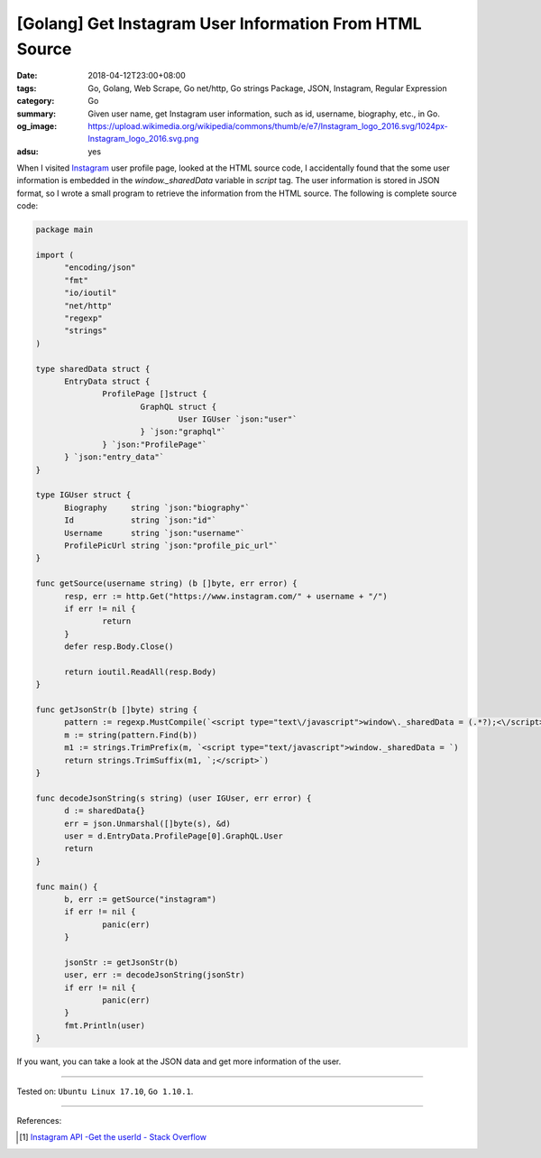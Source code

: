 [Golang] Get Instagram User Information From HTML Source
########################################################

:date: 2018-04-12T23:00+08:00
:tags: Go, Golang, Web Scrape, Go net/http, Go strings Package, JSON, Instagram,
       Regular Expression
:category: Go
:summary: Given user name, get Instagram user information, such as id, username,
          biography, etc., in Go.
:og_image: https://upload.wikimedia.org/wikipedia/commons/thumb/e/e7/Instagram_logo_2016.svg/1024px-Instagram_logo_2016.svg.png
:adsu: yes


When I visited Instagram_ user profile page, looked at the HTML source code, I
accidentally found that the some user information is embedded in the
*window._sharedData* variable in *script* tag. The user information is stored in
JSON format, so I wrote a small program to retrieve the information from the
HTML source. The following is complete source code:

.. code-block:: go

  package main

  import (
  	"encoding/json"
  	"fmt"
  	"io/ioutil"
  	"net/http"
  	"regexp"
  	"strings"
  )

  type sharedData struct {
  	EntryData struct {
  		ProfilePage []struct {
  			GraphQL struct {
  				User IGUser `json:"user"`
  			} `json:"graphql"`
  		} `json:"ProfilePage"`
  	} `json:"entry_data"`
  }

  type IGUser struct {
  	Biography     string `json:"biography"`
  	Id            string `json:"id"`
  	Username      string `json:"username"`
  	ProfilePicUrl string `json:"profile_pic_url"`
  }

  func getSource(username string) (b []byte, err error) {
  	resp, err := http.Get("https://www.instagram.com/" + username + "/")
  	if err != nil {
  		return
  	}
  	defer resp.Body.Close()

  	return ioutil.ReadAll(resp.Body)
  }

  func getJsonStr(b []byte) string {
  	pattern := regexp.MustCompile(`<script type="text\/javascript">window\._sharedData = (.*?);<\/script>`)
  	m := string(pattern.Find(b))
  	m1 := strings.TrimPrefix(m, `<script type="text/javascript">window._sharedData = `)
  	return strings.TrimSuffix(m1, `;</script>`)
  }

  func decodeJsonString(s string) (user IGUser, err error) {
  	d := sharedData{}
  	err = json.Unmarshal([]byte(s), &d)
  	user = d.EntryData.ProfilePage[0].GraphQL.User
  	return
  }

  func main() {
  	b, err := getSource("instagram")
  	if err != nil {
  		panic(err)
  	}

  	jsonStr := getJsonStr(b)
  	user, err := decodeJsonString(jsonStr)
  	if err != nil {
  		panic(err)
  	}
  	fmt.Println(user)
  }

If you want, you can take a look at the JSON data and get more information of
the user.

.. adsu:: 2

----

Tested on: ``Ubuntu Linux 17.10``, ``Go 1.10.1``.

----

References:

.. [1] `Instagram API -Get the userId - Stack Overflow <https://stackoverflow.com/a/44773079>`_

.. _Instagram: https://www.instagram.com/
